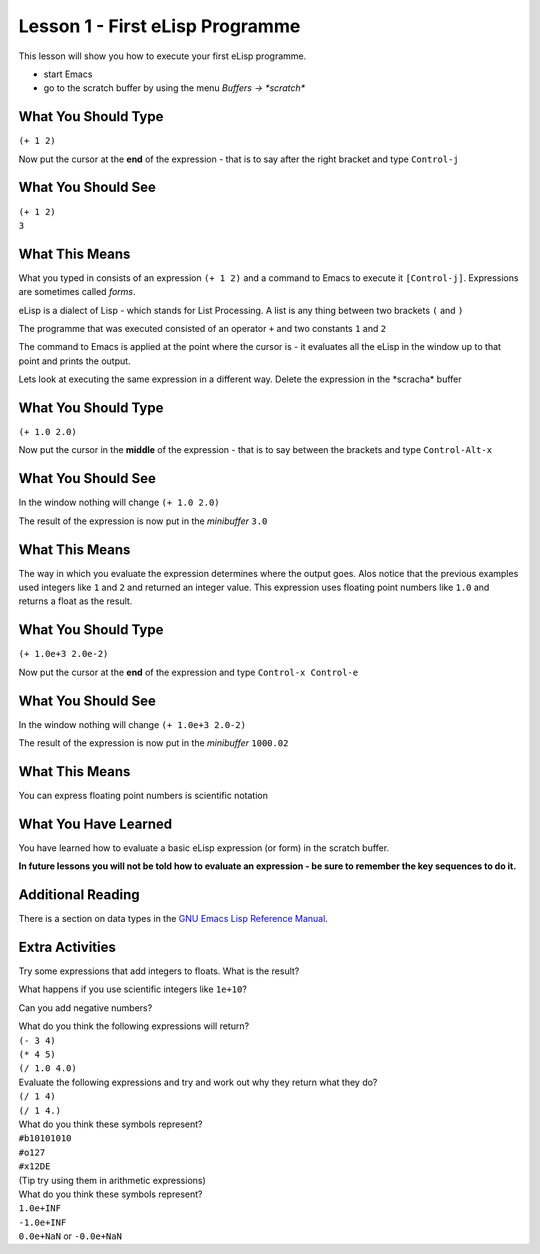 ================================
Lesson 1 - First eLisp Programme
================================

This lesson will show you how to execute your first eLisp programme.

* start Emacs 
* go to the scratch buffer by using the menu `Buffers -> \*scratch\*`

--------------------
What You Should Type
--------------------
``(+ 1 2)``

Now put the cursor at the **end** of the expression - that is to say after the right bracket and type ``Control-j``

-------------------
What You Should See
-------------------
| ``(+ 1 2)``
| ``3``

---------------
What This Means
---------------

What you typed in consists of an expression ``(+ 1 2)`` and a command to Emacs to execute it ``[Control-j]``. Expressions are sometimes called *forms*.

eLisp is a dialect of Lisp - which stands for List Processing. A list is any thing between two brackets ``(`` and ``)``

The programme that was executed consisted of an operator ``+`` and two constants ``1`` and ``2``

The command to Emacs is applied at the point where the cursor is - it evaluates all the eLisp in the window up to that point and prints the output.

Lets look at executing the same expression in a different way. Delete the expression in the \*scracha\* buffer

--------------------
What You Should Type
--------------------
``(+ 1.0 2.0)``

Now put the cursor in the **middle** of the expression - that is to say between the brackets and type ``Control-Alt-x``

-------------------
What You Should See
-------------------

In the window nothing will change
``(+ 1.0 2.0)``

The result of the expression is now put in the *minibuffer*
``3.0``

---------------
What This Means
---------------

The way in which you evaluate the expression determines where the output goes. Alos notice that the previous examples used integers like ``1`` and ``2`` and returned an integer value. This expression uses floating point numbers like ``1.0`` and returns a float as the result.

--------------------
What You Should Type
--------------------
``(+ 1.0e+3 2.0e-2)``

Now put the cursor at the **end** of the expression  and type ``Control-x Control-e``

-------------------
What You Should See
-------------------

In the window nothing will change
``(+ 1.0e+3 2.0-2)``

The result of the expression is now put in the *minibuffer*
``1000.02``

---------------
What This Means
---------------

You can express floating point numbers is scientific notation

---------------------
What You Have Learned
---------------------

You have learned how to evaluate a basic eLisp expression (or form) in the scratch buffer. 

**In future lessons you will not be told how to evaluate an expression - be sure to remember the key sequences to do it.**

------------------
Additional Reading
------------------

There is a section on data types in the `GNU Emacs Lisp Reference Manual`_.

----------------
Extra Activities
----------------

Try some expressions that add integers to floats. What is the result?

What happens if you use scientific integers like ``1e+10``?

Can you add negative numbers?

| What do you think the following expressions will return?
| ``(- 3 4)``
| ``(* 4 5)``
| ``(/ 1.0 4.0)``

| Evaluate the following expressions and try and work out why they return what they do?
| ``(/ 1 4)``
| ``(/ 1 4.)``

| What do you think these symbols represent?
| ``#b10101010``
| ``#o127``
| ``#x12DE``
| (Tip try using them in arithmetic expressions)

| What do you think these symbols represent?
| ``1.0e+INF``
| ``-1.0e+INF``
| ``0.0e+NaN`` or ``-0.0e+NaN``

.. _GNU Emacs Lisp Reference Manual: http://www.gnu.org/software/emacs/emacs-lisp-intro/elisp/Numbers.html#Numbers
